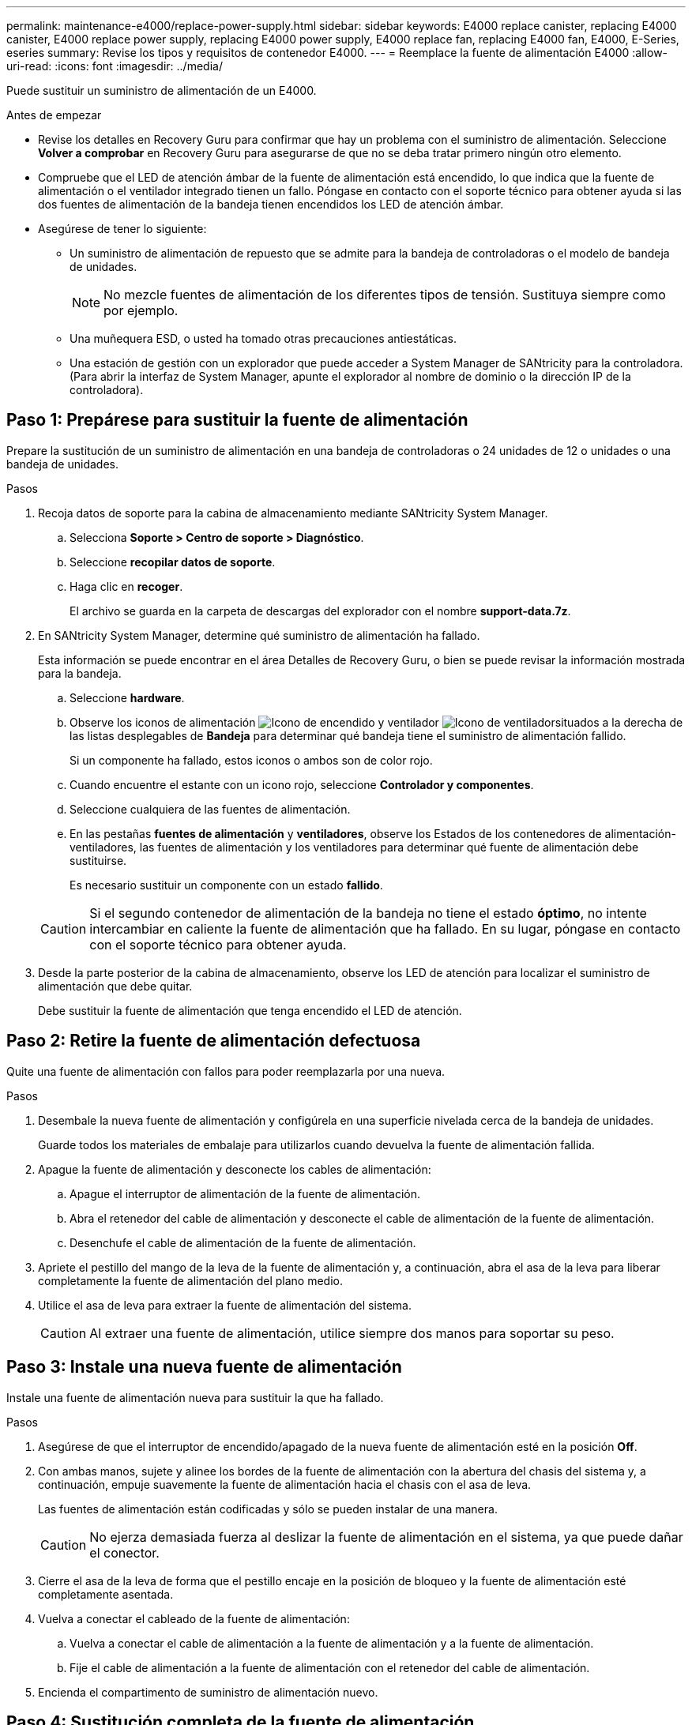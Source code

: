 ---
permalink: maintenance-e4000/replace-power-supply.html 
sidebar: sidebar 
keywords: E4000 replace canister, replacing E4000 canister, E4000 replace power supply, replacing E4000 power supply, E4000 replace fan, replacing E4000 fan, E4000, E-Series, eseries 
summary: Revise los tipos y requisitos de contenedor E4000. 
---
= Reemplace la fuente de alimentación E4000
:allow-uri-read: 
:icons: font
:imagesdir: ../media/


[role="lead"]
Puede sustituir un suministro de alimentación de un E4000.

.Antes de empezar
* Revise los detalles en Recovery Guru para confirmar que hay un problema con el suministro de alimentación. Seleccione *Volver a comprobar* en Recovery Guru para asegurarse de que no se deba tratar primero ningún otro elemento.
* Compruebe que el LED de atención ámbar de la fuente de alimentación está encendido, lo que indica que la fuente de alimentación o el ventilador integrado tienen un fallo. Póngase en contacto con el soporte técnico para obtener ayuda si las dos fuentes de alimentación de la bandeja tienen encendidos los LED de atención ámbar.
* Asegúrese de tener lo siguiente:
+
** Un suministro de alimentación de repuesto que se admite para la bandeja de controladoras o el modelo de bandeja de unidades.
+

NOTE: No mezcle fuentes de alimentación de los diferentes tipos de tensión. Sustituya siempre como por ejemplo.

** Una muñequera ESD, o usted ha tomado otras precauciones antiestáticas.
** Una estación de gestión con un explorador que puede acceder a System Manager de SANtricity para la controladora. (Para abrir la interfaz de System Manager, apunte el explorador al nombre de dominio o la dirección IP de la controladora).






== Paso 1: Prepárese para sustituir la fuente de alimentación

Prepare la sustitución de un suministro de alimentación en una bandeja de controladoras o 24 unidades de 12 o unidades o una bandeja de unidades.

.Pasos
. Recoja datos de soporte para la cabina de almacenamiento mediante SANtricity System Manager.
+
.. Selecciona *Soporte > Centro de soporte > Diagnóstico*.
.. Seleccione *recopilar datos de soporte*.
.. Haga clic en *recoger*.
+
El archivo se guarda en la carpeta de descargas del explorador con el nombre *support-data.7z*.



. En SANtricity System Manager, determine qué suministro de alimentación ha fallado.
+
Esta información se puede encontrar en el área Detalles de Recovery Guru, o bien se puede revisar la información mostrada para la bandeja.

+
.. Seleccione *hardware*.
.. Observe los iconos de alimentación image:../media/sam1130_ss_hardware_power_icon_maint-e2800.gif["Icono de encendido"] y ventilador image:../media/sam1130_ss_hardware_fan_icon_maint-e2800.gif["Icono de ventilador"]situados a la derecha de las listas desplegables de *Bandeja* para determinar qué bandeja tiene el suministro de alimentación fallido.
+
Si un componente ha fallado, estos iconos o ambos son de color rojo.

.. Cuando encuentre el estante con un icono rojo, seleccione *Controlador y componentes*.
.. Seleccione cualquiera de las fuentes de alimentación.
.. En las pestañas *fuentes de alimentación* y *ventiladores*, observe los Estados de los contenedores de alimentación-ventiladores, las fuentes de alimentación y los ventiladores para determinar qué fuente de alimentación debe sustituirse.
+
Es necesario sustituir un componente con un estado *fallido*.

+

CAUTION: Si el segundo contenedor de alimentación de la bandeja no tiene el estado *óptimo*, no intente intercambiar en caliente la fuente de alimentación que ha fallado. En su lugar, póngase en contacto con el soporte técnico para obtener ayuda.



. Desde la parte posterior de la cabina de almacenamiento, observe los LED de atención para localizar el suministro de alimentación que debe quitar.
+
Debe sustituir la fuente de alimentación que tenga encendido el LED de atención.





== Paso 2: Retire la fuente de alimentación defectuosa

Quite una fuente de alimentación con fallos para poder reemplazarla por una nueva.

.Pasos
. Desembale la nueva fuente de alimentación y configúrela en una superficie nivelada cerca de la bandeja de unidades.
+
Guarde todos los materiales de embalaje para utilizarlos cuando devuelva la fuente de alimentación fallida.

. Apague la fuente de alimentación y desconecte los cables de alimentación:
+
.. Apague el interruptor de alimentación de la fuente de alimentación.
.. Abra el retenedor del cable de alimentación y desconecte el cable de alimentación de la fuente de alimentación.
.. Desenchufe el cable de alimentación de la fuente de alimentación.


. Apriete el pestillo del mango de la leva de la fuente de alimentación y, a continuación, abra el asa de la leva para liberar completamente la fuente de alimentación del plano medio.
. Utilice el asa de leva para extraer la fuente de alimentación del sistema.
+

CAUTION: Al extraer una fuente de alimentación, utilice siempre dos manos para soportar su peso.





== Paso 3: Instale una nueva fuente de alimentación

Instale una fuente de alimentación nueva para sustituir la que ha fallado.

.Pasos
. Asegúrese de que el interruptor de encendido/apagado de la nueva fuente de alimentación esté en la posición *Off*.
. Con ambas manos, sujete y alinee los bordes de la fuente de alimentación con la abertura del chasis del sistema y, a continuación, empuje suavemente la fuente de alimentación hacia el chasis con el asa de leva.
+
Las fuentes de alimentación están codificadas y sólo se pueden instalar de una manera.

+

CAUTION: No ejerza demasiada fuerza al deslizar la fuente de alimentación en el sistema, ya que puede dañar el conector.

. Cierre el asa de la leva de forma que el pestillo encaje en la posición de bloqueo y la fuente de alimentación esté completamente asentada.
. Vuelva a conectar el cableado de la fuente de alimentación:
+
.. Vuelva a conectar el cable de alimentación a la fuente de alimentación y a la fuente de alimentación.
.. Fije el cable de alimentación a la fuente de alimentación con el retenedor del cable de alimentación.


. Encienda el compartimento de suministro de alimentación nuevo.




== Paso 4: Sustitución completa de la fuente de alimentación

Confirme que el nuevo suministro de alimentación funciona correctamente, recopile datos de soporte y reanude las operaciones normales.

.Pasos
. En la nueva fuente de alimentación, compruebe que el LED verde de alimentación está encendido y que el LED de atención ámbar está APAGADO.
. En Recovery Guru en SANtricity System Manager, seleccione *Volver a comprobar* para verificar que se haya resuelto el problema.
. Si todavía se notifica un suministro de alimentación con errores, repita los pasos en <<Paso 2: Retire la fuente de alimentación defectuosa>>, y en <<Paso 3: Instale una nueva fuente de alimentación>>. Si el problema continúa, póngase en contacto con el soporte técnico.
. Retire la protección antiestática.
. Recoja datos de soporte para la cabina de almacenamiento mediante SANtricity System Manager.
+
.. Selecciona *Soporte > Centro de soporte > Diagnóstico*.
.. Seleccione *recopilar datos de soporte*.
.. Haga clic en *recoger*.
+
El archivo se guarda en la carpeta de descargas del explorador con el nombre *support-data.7z*.



. Devuelva la pieza que ha fallado a NetApp, como se describe en las instrucciones de RMA que se suministran con el kit.


.El futuro
Se completó la sustitución del suministro de alimentación. Es posible reanudar las operaciones normales.
